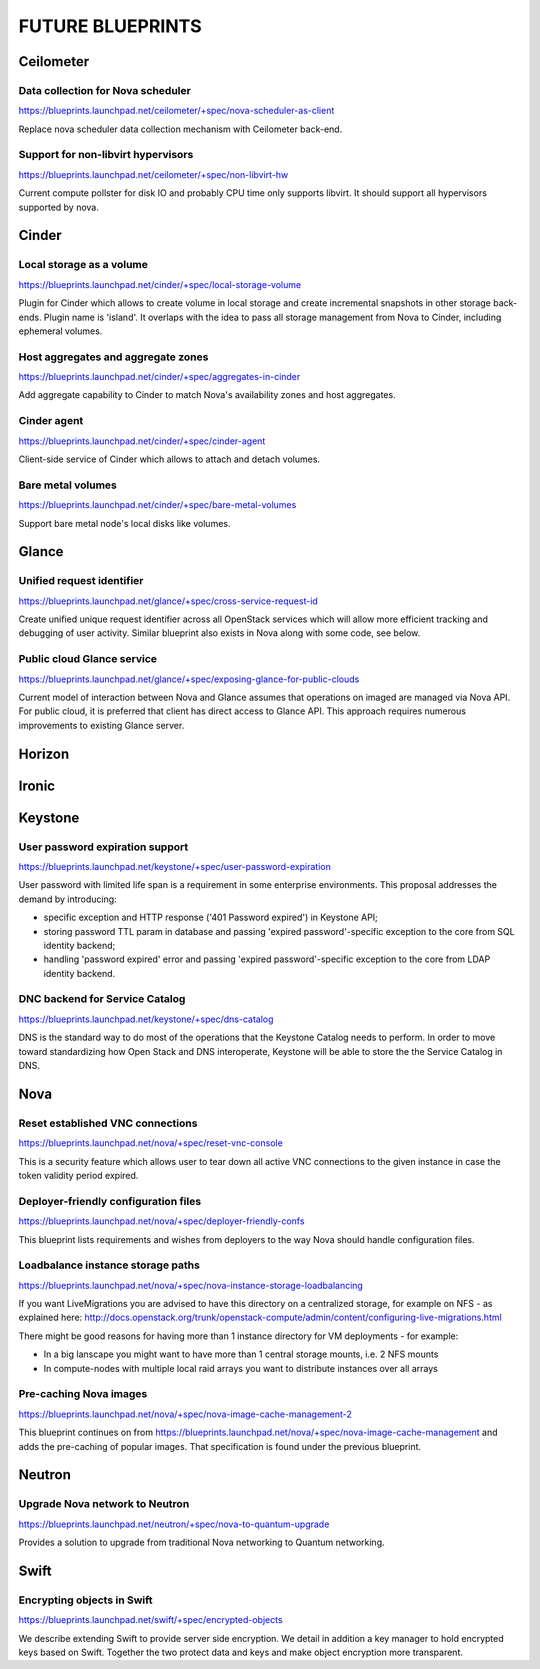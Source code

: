 =================
FUTURE BLUEPRINTS
=================

Ceilometer
==========

Data collection for Nova scheduler
----------------------------------
https://blueprints.launchpad.net/ceilometer/+spec/nova-scheduler-as-client

Replace nova scheduler data collection mechanism with Ceilometer back-end.

Support for non-libvirt hypervisors
-----------------------------------
https://blueprints.launchpad.net/ceilometer/+spec/non-libvirt-hw

Current compute pollster for disk IO and probably CPU time only supports
libvirt. It should support all hypervisors supported by nova.

Cinder
======

Local storage as a volume
-------------------------
https://blueprints.launchpad.net/cinder/+spec/local-storage-volume

Plugin for Cinder which allows to create volume in local storage and
create incremental snapshots in other storage back-ends. Plugin name
is 'island'.
It overlaps with the idea to pass all storage management from Nova
to Cinder, including ephemeral volumes.

Host aggregates and aggregate zones
-----------------------------------
https://blueprints.launchpad.net/cinder/+spec/aggregates-in-cinder

Add aggregate capability to Cinder to match Nova's availability zones
and host aggregates.

Cinder agent
------------
https://blueprints.launchpad.net/cinder/+spec/cinder-agent

Client-side service of Cinder which allows to attach and detach volumes.

Bare metal volumes
------------------
https://blueprints.launchpad.net/cinder/+spec/bare-metal-volumes

Support bare metal node's local disks like volumes.

Glance
======

Unified request identifier
--------------------------
https://blueprints.launchpad.net/glance/+spec/cross-service-request-id

Create unified unique request identifier across all OpenStack services
which will allow more efficient tracking and debugging of user activity.
Similar blueprint also exists in Nova along with some code, see below.

Public cloud Glance service
---------------------
https://blueprints.launchpad.net/glance/+spec/exposing-glance-for-public-clouds

Current model of interaction between Nova and Glance assumes that
operations on imaged are managed via Nova API. For public cloud, it is 
preferred that client has direct access to Glance API. This approach
requires numerous improvements to existing Glance server.

Horizon
=======

Ironic
======

Keystone
========
User password expiration support
--------------------------------
https://blueprints.launchpad.net/keystone/+spec/user-password-expiration

User password with limited life span is a requirement in some enterprise
environments. This proposal addresses the demand by introducing:

* specific exception and HTTP response ('401 Password expired') in Keystone API;
* storing password TTL param in database and passing 'expired password'-specific
  exception to the core from SQL identity backend;
* handling 'password expired' error and passing 'expired password'-specific
  exception to the core from LDAP identity backend.

DNC backend for Service Catalog
-------------------------------
https://blueprints.launchpad.net/keystone/+spec/dns-catalog

DNS is the standard way to do most of the operations that the Keystone Catalog
needs to perform. In order to move toward standardizing how Open Stack and DNS
interoperate, Keystone will be able to store the the Service Catalog in DNS.

Nova
====
Reset established VNC connections
---------------------------------
https://blueprints.launchpad.net/nova/+spec/reset-vnc-console

This is a security feature which allows user to tear down all active VNC connections
to the given instance in case the token validity period expired.

Deployer-friendly configuration files
-------------------------------------
https://blueprints.launchpad.net/nova/+spec/deployer-friendly-confs

This blueprint lists requirements and wishes from deployers to the way Nova should
handle configuration files.

Loadbalance instance storage paths
----------------------------------
https://blueprints.launchpad.net/nova/+spec/nova-instance-storage-loadbalancing

If you want LiveMigrations you are advised to have this directory on a centralized
storage, for example on NFS - as explained here:
http://docs.openstack.org/trunk/openstack-compute/admin/content/configuring-live-migrations.html

There might be good reasons for having more than 1 instance directory for VM
deployments - for example:

- In a big lanscape you might want to have more than 1 central storage mounts,
  i.e. 2 NFS mounts
- In compute-nodes with multiple local raid arrays you want to distribute
  instances over all arrays

Pre-caching Nova images
-----------------------
https://blueprints.launchpad.net/nova/+spec/nova-image-cache-management-2

This blueprint continues on from https://blueprints.launchpad.net/nova/+spec/nova-image-cache-management
and adds the pre-caching of popular images. That specification is found under the
previous blueprint.

Neutron
=======
Upgrade Nova network to Neutron
-------------------------------
https://blueprints.launchpad.net/neutron/+spec/nova-to-quantum-upgrade

Provides a solution to upgrade from traditional Nova networking to Quantum networking.

Swift
=====
Encrypting objects in Swift
---------------------------
https://blueprints.launchpad.net/swift/+spec/encrypted-objects

We describe extending Swift to provide server side encryption. We detail in addition
a key manager to hold encrypted keys based on Swift. Together the two protect data
and keys and make object encryption more transparent.
